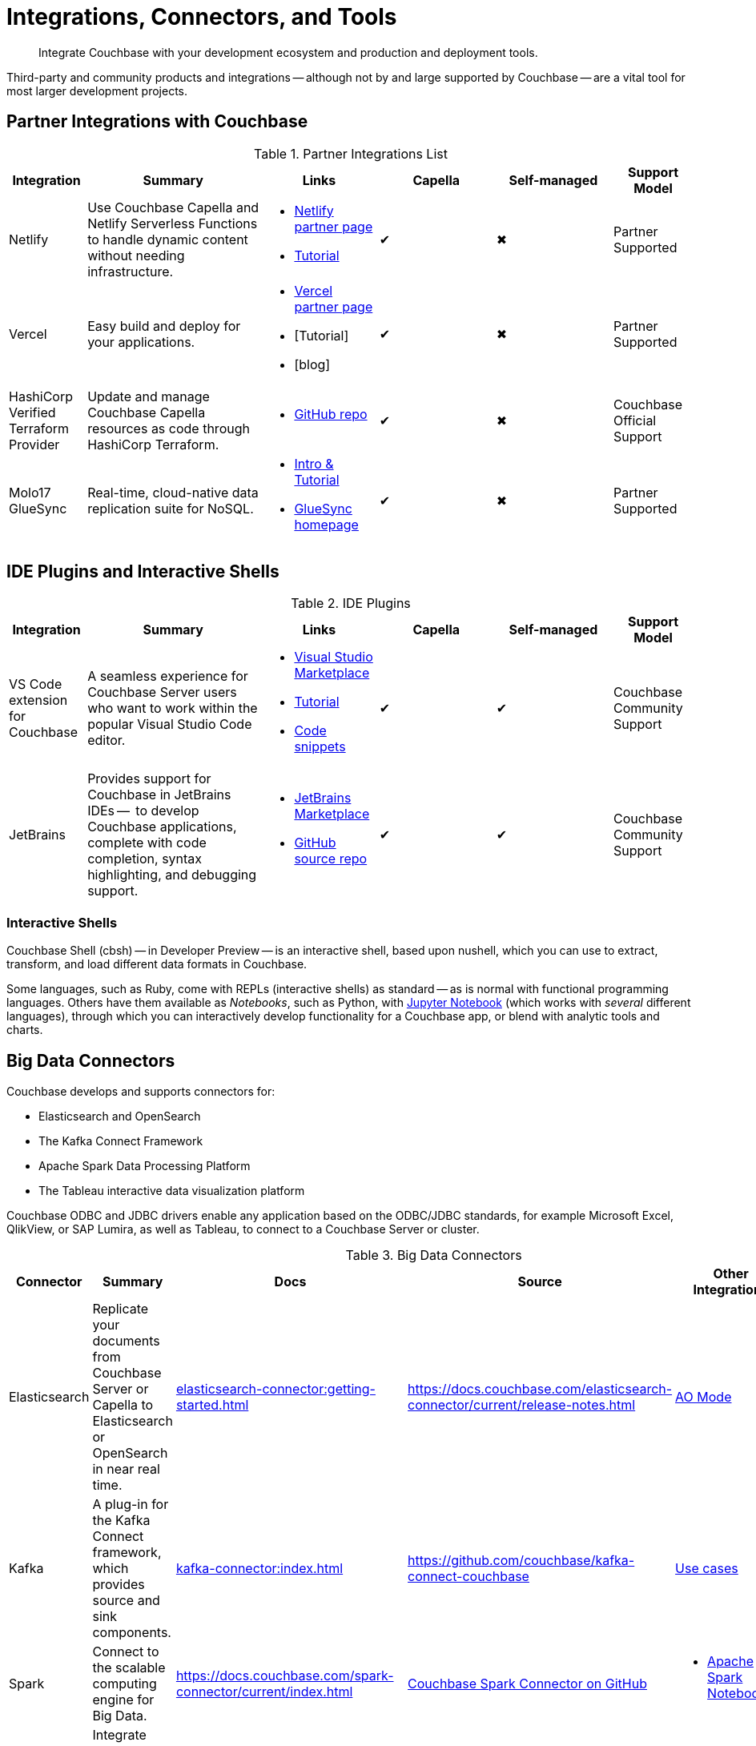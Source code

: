 = Integrations, Connectors, and Tools
:page-toclevels: 2
:page-topic-type: concept
:description: Integrate Couchbase with your development ecosystem and production and deployment tools.


[abstract]
{description}


////
Documenting All Couchbase Integrations

Replacing https://developer.couchbase.com/open-source-projects/ with a page in the docs, to reflect and promote Couchbase’s reach across a broad ecosystem of platforms, tools, and integrations.


Note, we have individual pages already for integrations for two of our SDKs:
https://docs.couchbase.com/java-sdk/current/project-docs/third-party-integrations.html
https://docs.couchbase.com/ruby-sdk/current/project-docs/third-party-integrations.html
…which give a model for how we deal with mentioning unsupported projects in the docs.

The first task is to assemble a list of all of the integrations to include, and a little information on the level of support, and likely future viability of each project.
////

// TABLE
//  / info / links / Capella / on-prem


Third-party and community products and integrations -- 
although not by and large supported by Couchbase --
are a vital tool for most larger development projects.

////
On this page:

* <<partner-integrations-with-couchbase,Partner integrations for Couchbase Capella and self-managed Server>>
* <<big-data-connectors,Connectors>>
** <<interactive-shells,Interactive Shells>>
* <<sdk-language-ecosystem,SDK Language Ecosystem>>
** <<jvm-sdks,JVM>>
*** Java
*** Kotlin
*** Scala
** C
** .NET
** Go
** Node.js
** PHP
** Python
** Ruby

// added soon:
// * {cpp}

////



[#partner-integrations-with-couchbase]
== Partner Integrations with Couchbase


.Partner Integrations List
[cols="20,45,30,30,30,21"]
|===
| Integration | Summary | Links | Capella | Self-managed | Support Model


| Netlify
| Use Couchbase Capella and Netlify Serverless Functions to handle dynamic content without needing infrastructure.
a| 
* https://www.netlify.com/integrations/couchbase/[Netlify partner page]
* https://developer.couchbase.com/tutorial-quickstart-netlify[Tutorial]
| ✔
| ✖
| Partner Supported 


| Vercel
| Easy build and deploy for your applications.
a|
* https://vercel.com/integrations/couchbase-capella[Vercel partner page]
* [Tutorial]
* [blog]
| ✔
| ✖
| Partner Supported


| HashiCorp Verified Terraform Provider
| Update and manage Couchbase Capella resources as code through HashiCorp Terraform.
a| 
* https://github.com/couchbasecloud/terraform-provider-couchbasecapella[GitHub repo]
| ✔
| ✖
| Couchbase Official Support
// AV-42685 Capella for H Vault


| Molo17 GlueSync
| Real-time, cloud-native data replication suite for NoSQL.
a| 
* https://www.couchbase.com/partners/molo17/[Intro & Tutorial]
* https://molo17.com/gluesync/[GlueSync homepage]
| ✔
| ✖
| Partner Supported
|===






== IDE Plugins and Interactive Shells


.IDE Plugins
[cols="20,45,30,30,30,21"]
|===
| Integration | Summary | Links | Capella | Self-managed | Support Model

| VS Code extension for Couchbase
| A seamless experience for Couchbase Server users who want to work within the popular Visual Studio Code editor.
a|
* https://marketplace.visualstudio.com/items?itemName=Couchbase.vscode-couchbase[Visual Studio Marketplace]
* https://github.com/couchbaselabs/VSCode-Couchbase/blob/main/GETTING-STARTED.md[Tutorial]
* https://github.com/couchbaselabs/VSCode-Couchbase/blob/main/SNIPPETS.md[Code snippets]
| ✔
| ✔ 
| Couchbase Community Support


| JetBrains
| Provides support for Couchbase in JetBrains IDEs --  to develop Couchbase applications, complete with code completion, syntax highlighting, and debugging support.
a|
* https://plugins.jetbrains.com/plugin/22131-couchbase[JetBrains Marketplace]
// * [Tutorial]
* https://github.com/couchbaselabs/couchbase_jetbrains_plugin[GitHub source repo]
| ✔
| ✔
| Couchbase Community Support
|===



=== Interactive Shells

Couchbase Shell (cbsh) -- in Developer Preview -- is an interactive shell, based upon nushell, which you can use to extract, transform, and load different data formats in Couchbase.

Some languages, such as Ruby, come with REPLs (interactive shells) as standard -- as is normal with functional programming languages.
Others have them available as _Notebooks_, such as Python, with https://jupyter.org/[Jupyter Notebook] (which works with _several_ different languages), through which you can interactively develop functionality for a Couchbase app, or blend with analytic tools and charts.



[big-data-connectors]
== Big Data Connectors


Couchbase develops and supports connectors for:

* Elasticsearch and OpenSearch
* The Kafka Connect Framework
* Apache Spark Data Processing Platform
* The Tableau interactive data visualization platform

Couchbase ODBC and JDBC drivers enable any application based on the ODBC/JDBC standards, for example Microsoft Excel, QlikView, or SAP Lumira, as well as Tableau, to connect to a Couchbase Server or cluster.



.Big Data Connectors
[cols="20,45,30,30,30,17"]
|===
| Connector | Summary | Docs | Source | Other Integrations | Support Model


| Elasticsearch
| Replicate your documents from Couchbase Server or Capella to Elasticsearch or OpenSearch in near real time. 
| xref:elasticsearch-connector:getting-started.adoc[]
| https://docs.couchbase.com/elasticsearch-connector/current/release-notes.html[]
| https://docs.couchbase.com/elasticsearch-connector/current/autonomous-operations.html[AO Mode]
| Couchbase Official Support


| Kafka
| A plug-in for the Kafka Connect framework, which provides source and sink components.
| xref:kafka-connector:index.adoc[]
| https://github.com/couchbase/kafka-connect-couchbase[]
| https://kafka.apache.org/uses[Use cases]
| Couchbase Official Support


| Spark
| Connect to the scalable computing engine for Big Data.
| https://docs.couchbase.com/spark-connector/current/index.html[]
| https://github.com/couchbase/couchbase-spark-connector[Couchbase Spark Connector on GitHub]
a| 
* https://docs.databricks.com/_extras/notebooks/source/couchbase.html[Apache Spark Notebook]
| Couchbase Official Support


| Tableau
| Integrate Couchbase Server tabular views and the Tableau interactive data visualization platform.
| https://docs.couchbase.com/tableau-connector/current/index.html[]
| https://www.tableau.com/products/desktop/download[Tableau Desktop Downloads]
| https://www.tableau.com/products/server[Other Tableau Integrations]
| Couchbase Official Support


| ODBC / JDBC
| Easily access live Couchbase data from BI, Analytics, Reporting, ETL, & Custom Apps.
| https://docs.couchbase.com/server/current/connectors/odbc-jdbc-drivers.html[Couchbase ODBC and JDBC Drivers]
| https://www.cdata.com/drivers/couchbase/docs/[CData Driver]
a| 
* https://www.cdata.com/drivers/couchbase/#section-etl-anchor[Popular Data Warehousing Integrations]
* https://www.cdata.com/drivers/couchbase/#section-data-anchor[Data Management Tools]
* https://www.cdata.com/drivers/couchbase/#section-dev-anchor[Developer Tools]
* https://www.cdata.com/drivers/couchbase/#section-bi-anchor[BI & Data Visualization]
| Partner Supported
|===


[#sdk-language-ecosystem]
== SDK Language Ecosystem

Couchbase has SDKs in ten popular languages --
xref:c-sdk:hello-world:overview.adoc[C], 
xref:dotnet-sdk:hello-world:overview.adoc[C# (.NET)], 
xref:go-sdk:hello-world:overview.adoc[Go], 
xref:java-sdk:hello-world:overview.adoc[Java], 
xref:kotlin-sdk:hello-world:overview.adoc[Kotlin], 
xref:nodejs-sdk:hello-world:overview.adoc[Node.js], 
xref:php-sdk:hello-world:overview.adoc[PHP], 
xref:python-sdk:hello-world:overview.adoc[Python], 
xref:ruby-sdk:hello-world:overview.adoc[Ruby], and 
xref:scala-sdk:hello-world:overview.adoc[Scala].

If you develop in one of these languages, you may be interested in (or already using) other libraries in that language's ecosystem, and wondering if it will integrate with Couchbase.

There are too many third party integrations to evaluate and list (and absence of a mention in these pages is no judgement on importance or quality), but the following are well worth investigating:


=== JVM SDKs


The JVM SDKs -- Java, Kotlin, and Scala -- can all benefit from the same integrations.

The Couchbase Java SDK is a first class citizen in the https://spring.io/projects/spring-data-couchbase[Spring Data] world, and there are many examples of using the SDK with https://blog.couchbase.com/couchbase-spring-boot-spring-data/[Spring Boot] and Spring Data (and Spring Data JPA).

Couchbase also supports integrating with xref:3.2@spark-connector:ROOT:java-api.adoc[Spark].


Many dataflow tools integrate with Couchbase, including https://github.com/apache/nifi/tree/main/nifi-nar-bundles/nifi-couchbase-bundle[Apache NiFi], 
https://wildfly-extras.github.io/wildfly-camel/#_camel_couchbase[Apache Camel] 
(also used with https://github.com/Talend/apache-camel/blob/master/components/camel-couchbase/src/main/docs/couchbase-component.adoc[Talend]),
and https://github.com/couchbaselabs/flink-connector-couchbase[Apache Flink].
Why not make development easier, and use https://blog.couchbase.com/create-a-zeppelin-interpreter-for-couchbase/[Apache Zeppelin]?


==== SQL Migration

https://github.com/differentway/couchmove[Couchmove] is an open-source Java migration tool for Couchbase, inspired by Flyway.
It can help you "track, manage and apply changes, in your Couchbase buckets."
The philosophy of the project claims to "strongly favor simplicity and convention over configuration".

Couchmove, rather than https://github.com/liquibase/liquibase-couchbase[Liquibase] is used with Spring Data by https://www.jhipster.tech/using-couchbase/[JHipster], for deployment in microservice architectures.


In CouchMove you write your migrations in {sqlpp_url}[{sqlpp} (formerly N1QL)], while in https://github.com/couchbaselabs/CouchVersion[CouchVersion] you can write them using the Java SDK, which essentially allow you to create more complex migrations.
CouchVersion provides a new approach for adding changes (change sets) based on Java classes and methods with appropriate annotations.

////
// Micronaut Framework is a modern, JVM-based, full stack Java framework designed for building modular, easily testable JVM applications with support for Java, Kotlin and the Groovy language.
https://github.com/micronaut-projects/micronaut-core
https://github.com/micronaut-projects/micronaut-couchbase

Scala and Java:
https://github.com/mumoshu/play2-memcached
// Does it work with 7.x?

https://spring.io/projects/spring-data-couchbase
////

////
* C
// * {cpp}
* .NET
** Go
** Node.js
** PHP
////

=== Node.js

https://ottomanjs.com/[Ottoman] is an ODM (Object Document Mapper) for Couchbase.
It offers a https://ottomanjs.com/docs/advanced/sdk-comparison#supportability-and-sustainability[several advantages] in working with document shape and data accuracy.


=== PHP
????
So Is the community project linked (https://github.com/friendsofcat/laravel-couchbase ) in ticket  description the one that you were referring to or is this https://github.com/ytake/Laravel-Couchbase the one you were thinking about. The latter has Sergey Avseyev  involved but not updated for a while.
????

////
** Python
** Ruby
////

=== Ruby

The Couchbase Ruby SDK integrates well with Ruby-on-Rails, particularly for use as a https://guides.rubyonrails.org/caching_with_rails.html#cache-stores[Rails Cache Store^] (see our xref:ruby-sdk:project-docs:third-party-integrations.adoc[config guide]).



== Useful Tools

// Tools

=== Test Data Generation

couchbasefakeit FakeIt Docker
YCSB

=== Load Testing Tools

MeepMeep -- .NET workload gen
N1QLBack

////



| 
| 
| 
| 
| 


| 
| 
| 
| 
| 


| 
| 
| 
| 
| 


| 
| 
| 
| 
| 


| 
| 
| 
| 
| 


| 
| 
| 
| 
| 


| 
| 
| 
| 
| 


| 
| 
| 
| 
| 


| 
| 
| 
| 
| 


| 
| 
| 
| 
| 


| 
| 
| 
| 
| 


| 
| 
| 
| 
| 


| 
| 
| 
| 
| 


| 
| 
| 
| 
| 


| 
| 
| 
| 
| 


| 
| 
| 
| 
| 


| 
| 
| 
| 
| 


| 
| 
| 
| 
| 


| 
| 
| 
| 
| 


| 
| 
| 
| 
| 


| 
| 
| 
| 
| 


| 
| 
| 
| 
| 


| 
| 
| 
| 
| 


| 
| 
| 
| 
| 


| 
| 
| 
| 
| 


| 
| 
| 
| 
| 


| 
| 
| 
| 
| 


| 
| 
| 
| 
| 


| 
| 
| 
| 
| 


| 
| 
| 
| 
| 


| 
| 
| 
| 
| 


| 
| 
| 
| 
| 


| 
| 
| 
| 
| 


| 
| 
| 
| 
| 

////
////
IDEs
VS Code plugin β
JetBrains plugin α

////



== Below this line = TBD


Other
Java / JVM
Apache Camel
JHipster with Couchbase
Micronaut Couchbase
Scala Play Framework Cache
Spring Data Couchbase
https://github.com/liquibase/liquibase-couchbase 
.NET
Akka.NET
Linq 2 Couchbase
SignalR
Node.js
Ottoman
Golang
Bleve
Analytics
Apache Spark Notebook
Data Migration, Integrations & Backup
Apache Nifi
cbbackup and cbrestore
Elastic Search
Kafka
Spark
SQL Server to Couchbase
Connectors
ODBC and JDBC Drivers
Elasticsearch Plug-in
Kafka Connector
Spark Connector
Ruby
Doctrine 
https://github.com/doctolib/couchbase-orm 
PHP
Laravel
Schema Management
couchmove
couchbase-index-manager
SDKs and ORMs
.NET Core Extensions
ASP.NET Integration
Handcouchbaseentity
Linq2Couchbase
Ottoman
Spring Data
Spring Session
sql-formatter
synctos Sync Function
CLIs
Couchbase-Lite-CLI
Couchbase Shell or cbsh
Deployment: Containers and K8s
Docker Hub for Couchbase
Helm Charts for Couchbase
Mobile
Couchbase Lite for Dart and Flutter
Cordova Plugin
Ionic Framework








